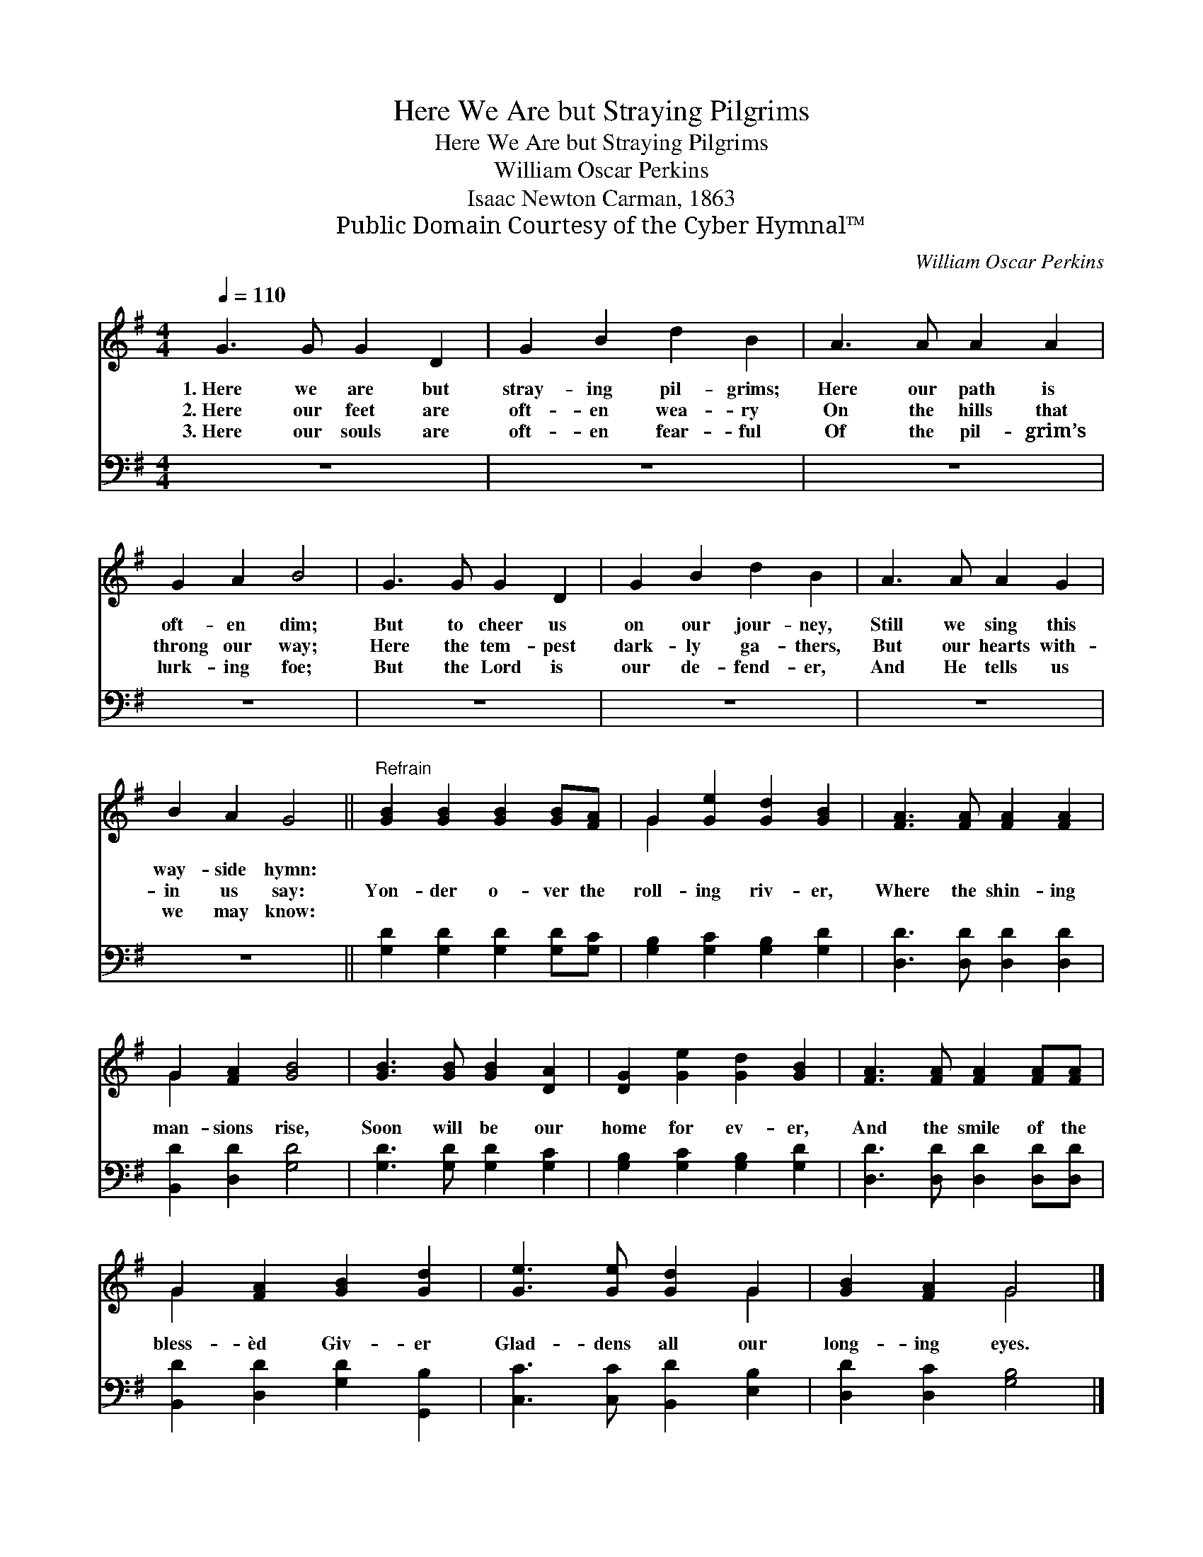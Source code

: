 X:1
T:Here We Are but Straying Pilgrims
T:Here We Are but Straying Pilgrims
T:William Oscar Perkins
T:Isaac Newton Carman, 1863
T:Public Domain Courtesy of the Cyber Hymnal™
C:William Oscar Perkins
Z:Public Domain
Z:Courtesy of the Cyber Hymnal™
%%score ( 1 2 ) 3
L:1/8
Q:1/4=110
M:4/4
K:G
V:1 treble 
V:2 treble 
V:3 bass 
V:1
 G3 G G2 D2 | G2 B2 d2 B2 | A3 A A2 A2 | G2 A2 B4 | G3 G G2 D2 | G2 B2 d2 B2 | A3 A A2 G2 | %7
w: 1.~Here we are but|stray- ing pil- grims;|Here our path is|oft- en dim;|But to cheer us|on our jour- ney,|Still we sing this|
w: 2.~Here our feet are|oft- en wea- ry|On the hills that|throng our way;|Here the tem- pest|dark- ly ga- thers,|But our hearts with-|
w: 3.~Here our souls are|oft- en fear- ful|Of the pil- grim’s|lurk- ing foe;|But the Lord is|our de- fend- er,|And He tells us|
 B2 A2 G4 ||"^Refrain" [GB]2 [GB]2 [GB]2 [GB][FA] | G2 [Ge]2 [Gd]2 [GB]2 | [FA]3 [FA] [FA]2 [FA]2 | %11
w: way- side hymn:||||
w: in us say:|Yon- der o- ver the|roll- ing riv- er,|Where the shin- ing|
w: we may know:||||
 G2 [FA]2 [GB]4 | [GB]3 [GB] [GB]2 [DA]2 | [DG]2 [Ge]2 [Gd]2 [GB]2 | [FA]3 [FA] [FA]2 [FA][FA] | %15
w: ||||
w: man- sions rise,|Soon will be our|home for ev- er,|And the smile of the|
w: ||||
 G2 [FA]2 [GB]2 [Gd]2 | [Ge]3 [Ge] [Gd]2 G2 | [GB]2 [FA]2 G4 |] %18
w: |||
w: bless- èd Giv- er|Glad- dens all our|long- ing eyes.|
w: |||
V:2
 x8 | x8 | x8 | x8 | x8 | x8 | x8 | x8 || x8 | G2 x6 | x8 | G2 x6 | x8 | x8 | x8 | G2 x6 | x6 G2 | %17
 x4 G4 |] %18
V:3
 z8 | z8 | z8 | z8 | z8 | z8 | z8 | z8 || [G,D]2 [G,D]2 [G,D]2 [G,D][G,C] | %9
 [G,B,]2 [G,C]2 [G,B,]2 [G,D]2 | [D,D]3 [D,D] [D,D]2 [D,D]2 | [B,,D]2 [D,D]2 [G,D]4 | %12
 [G,D]3 [G,D] [G,D]2 [G,C]2 | [G,B,]2 [G,C]2 [G,B,]2 [G,D]2 | [D,D]3 [D,D] [D,D]2 [D,D][D,D] | %15
 [B,,D]2 [D,D]2 [G,D]2 [G,,B,]2 | [C,C]3 [C,C] [B,,D]2 [E,B,]2 | [D,D]2 [D,C]2 [G,B,]4 |] %18

